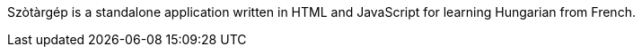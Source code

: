 Szòtàrgép is a standalone application written in HTML and JavaScript for learning Hungarian from French.

